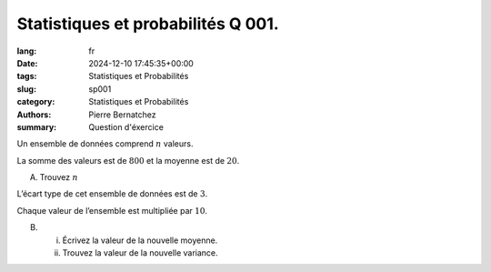 Statistiques et probabilités Q 001.
===================================

:lang: fr
:date: 2024-12-10 17:45:35+00:00
:tags: Statistiques et Probabilités
:slug: sp001
:category: Statistiques et Probabilités
:authors: Pierre Bernatchez
:summary: Question d'éxercice

Un ensemble de données comprend :math:`n` valeurs.

La somme des valeurs est de :math:`800` et la moyenne est de :math:`20`.

A)

   Trouvez :math:`n`


L’écart type de cet ensemble de données est de :math:`3`.

Chaque valeur de l’ensemble est multipliée par :math:`10`.


B)

   i)

      Écrivez la valeur de la nouvelle moyenne.

   ii)

      Trouvez la valeur de la nouvelle variance.


   

